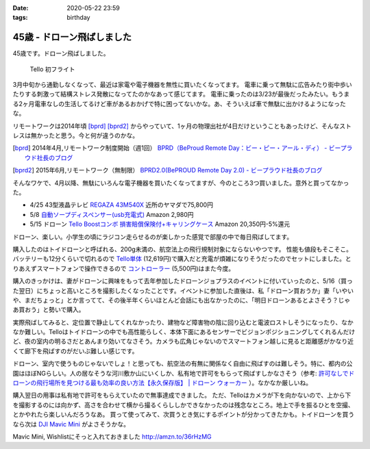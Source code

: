 :date: 2020-05-22 23:59
:tags: birthday

=======================================
45歳 - ドローン飛ばしました
=======================================

45歳です。ドローン飛ばしました。

.. figure:: drone.*
   :width: 80%

   Tello 初フライト


3月中旬から通勤しなくなって、最近は家電や電子機器を無性に買いたくなってます。
電車に乗って無駄に広告みたり街中歩いたりする刺激って結構ストレス発散になってたのかなあって感じてます。
電車に乗ったのは3/23が最後だったみたい。もうまる2ヶ月電車なしの生活してるけど車があるおかげで特に困ってないかな。あ、そういえば車で無駄に出かけるようになったな。

リモートワークは2014年頃 [bprd]_ [bprd2]_ からやっていて、1ヶ月の物理出社が4日だけということもあったけど、そんなストレスは無かったと思う。今と何が違うのかな。

.. [bprd] 2014年4月,リモートワーク制度開始（週1回） `BPRD（BeProud Remote Day：ビー・ピー・アール・ディ） - ビープラウド社長のブログ`_
.. [bprd2] 2015年6月,リモートワーク（無制限） `BPRD2.0(BePROUD Remote Day 2.0) - ビープラウド社長のブログ`_

.. _BPRD（BeProud Remote Day：ビー・ピー・アール・ディ） - ビープラウド社長のブログ: https://shacho.beproud.jp/entry/2014/04/07/105655
.. _BPRD2.0(BePROUD Remote Day 2.0) - ビープラウド社長のブログ: https://shacho.beproud.jp/entry/2015/05/31/203943

そんなワケで、4月以降、無駄にいろんな電子機器を買いたくなってますが、今のところ3つ買いました。意外と買ってなかった。

* 4/25 43型液晶テレビ `REGAZA 43M540X`_ 近所のヤマダで75,800円
* 5/8 `自動ソープディスペンサー(usb充電式)`_ Amazon 2,980円
* 5/15 ドローン `Tello Boostコンボ 損害賠償保険付+キャリングケース`_ Amazon 20,350円-5%還元

.. _REGAZA 43M540X: https://scrapbox.io/shimizukawa/%E3%83%86%E3%83%AC%E3%83%93%E8%B2%B7%E3%81%84%E6%9B%BF%E3%81%884K%E6%AF%94%E8%BC%83
.. _自動ソープディスペンサー(usb充電式): https://amzn.to/2TsDEde
.. _Tello Boostコンボ 損害賠償保険付+キャリングケース: https://amzn.to/2zbRdqx

.. raw:: html

   <div class="amazon-box">
   <div class="amazon-image">
   <a href="https://www.amazon.co.jp/dp/B07NPJGVRY/?tag=freiaweb-22" target="_blank"><img src="https://m.media-amazon.com/images/I/41eqC12e59L._SL200_.jpg" alt="B07NPJGVRY" border="0" /></a>
   </div>
   <div class="amazon-info">
   <a href="https://www.amazon.co.jp/dp/B07NPJGVRY/?tag=freiaweb-22" target="_blank">Tello Boost コンボ (損害賠償保険付) + PGY TELLO用 キャリングケース</a>
   ￥20,350 (2020/05/22時点)<br />
   </div>
   </div>

ドローン、楽しい。小学生の頃にラジコン走らせるのが楽しかった感覚で部屋の中で毎日飛ばしてます。

購入したのはトイドローンと呼ばれる、200g未満の、航空法上の飛行規制対象にならないやつです。
性能も値段もそこそこ。バッテリーも12分くらいで切れるので `Tello単体`_ (12,619円)で購入だと充電が煩雑になりそうだったのでセットにしました。とりあえずスマートフォンで操作できるので `コントローラー`_ (5,500円)はまた今度。

.. _Tello単体: https://amzn.to/3gaZpI6
.. _コントローラー: https://amzn.to/2XkSgMT

.. raw:: html

   <div class="amazon-box">
   <div class="amazon-image">
   <a href="https://www.amazon.co.jp/dp/B07979Q4YS/?tag=freiaweb-22" target="_blank"><img src="https://m.media-amazon.com/images/I/41J94IEHxsL._SL200_.jpg" alt="B07979Q4YS" border="0" /></a>
   </div>
   <div class="amazon-info">
   <a href="https://www.amazon.co.jp/dp/B07979Q4YS/?tag=freiaweb-22" target="_blank">【国内正規品】 Ryze トイドローン Tello Powered by DJI</a>
   ￥12,619 (2020/05/22時点)
   </div>
   </div>

.. raw:: html

   <div class="amazon-box">
   <div class="amazon-image">
   <a href="https://www.amazon.co.jp/dp/B07CNC396H/?tag=freiaweb-22" target="_blank"><img src="https://m.media-amazon.com/images/I/41GkrT1MqyL._SL200_.jpg" alt="B07CNC396H" border="0" /></a>
   </div>
   <div class="amazon-info">
   <a href="https://www.amazon.co.jp/dp/B07CNC396H/?tag=freiaweb-22" target="_blank">Ryze Technology GameSir T1d Controller CP.PT.00000220.01</a>
   ￥5,500 (2020/05/22時点)
   </div>
   </div>

購入のきっかけは、妻がドローンに興味をもって去年参加したドローンジョプラスのイベントに付いていったのと、5/16（買った翌日）にちょっと高いところを撮影したくなったことです。イベントに参加した直後は、私「ドローン買おうか」妻「いやいや、まだちょっと」とか言ってて、その後半年くらいほとんど会話にも出なかったのに、「明日ドローンあるとよさそう？じゃあ買おう」と勢いで購入。

実際飛ばしてみると、定位置で静止してくれなかったり、建物など障害物の陰に回り込むと電波ロストしそうになったり、なかなか難しい。Telloはトイドローンの中でも高性能らしく、本体下面にあるセンサーでビジョンポジショニングしてくれるんだけど、夜の室内の明るさだとあんまり効いてなさそう。カメラも広角じゃないのでスマートフォン越しに見ると距離感がかなり近くて廊下を飛ばすのがだいぶ難しい感じです。

ドローン、室内で使うものじゃないでしょ！と思っても、航空法の有無に関係なく自由に飛ばすのは難しそう。特に、都内の公園はほぼNGらしい。人の居なそうな河川敷か山にいくしか、私有地で許可をもらって飛ばすしかなさそう（参考: `許可なしでドローンの飛行場所を見つける最も効率の良い方法【永久保存版】 | ドローン ウォーカー`_ ）。なかなか厳しいね。

.. _許可なしでドローンの飛行場所を見つける最も効率の良い方法【永久保存版】 | ドローン ウォーカー: https://drone-aerial-corps.com/2016/07/07/777/

購入翌日の用事は私有地で許可をもらえていたので無事達成できました。
ただ、Telloはカメラが下を向かないので、上から下を撮影するのには向かず、高さを合わせて横から撮るくらししかできなかったのは残念なところ。地上で手を振るひとを空撮、とかやれたら楽しいんだろうなあ。
買って使ってみて、次買うとき気にするポイントが分かってきたかも。トイドローンを買うなら次は `DJI Mavic Mini`_ がよさそうかな。


.. raw:: html

   <div class="amazon-box">
   <div class="amazon-image">
   <a href="https://www.amazon.co.jp/dp/B07ZPSND42/?tag=freiaweb-22" target="_blank"><img src="https://m.media-amazon.com/images/I/31IDp4i81vL._SL200_.jpg" alt="B07ZPSND42" border="0" /></a>
   </div>
   <div class="amazon-info">
   <a href="https://www.amazon.co.jp/dp/B07ZPSND42/?tag=freiaweb-22" target="_blank">【国内正規品】DJI Mavic Mini CP.MA.00000122.01</a>
   ￥46,200 (2020/05/22時点)
   </div>
   </div>

Mavic Mini, Wishlistにそっと入れておきました http://amzn.to/36rHzMG

.. _DJI Mavic Mini: https://amzn.to/2ATKxha
